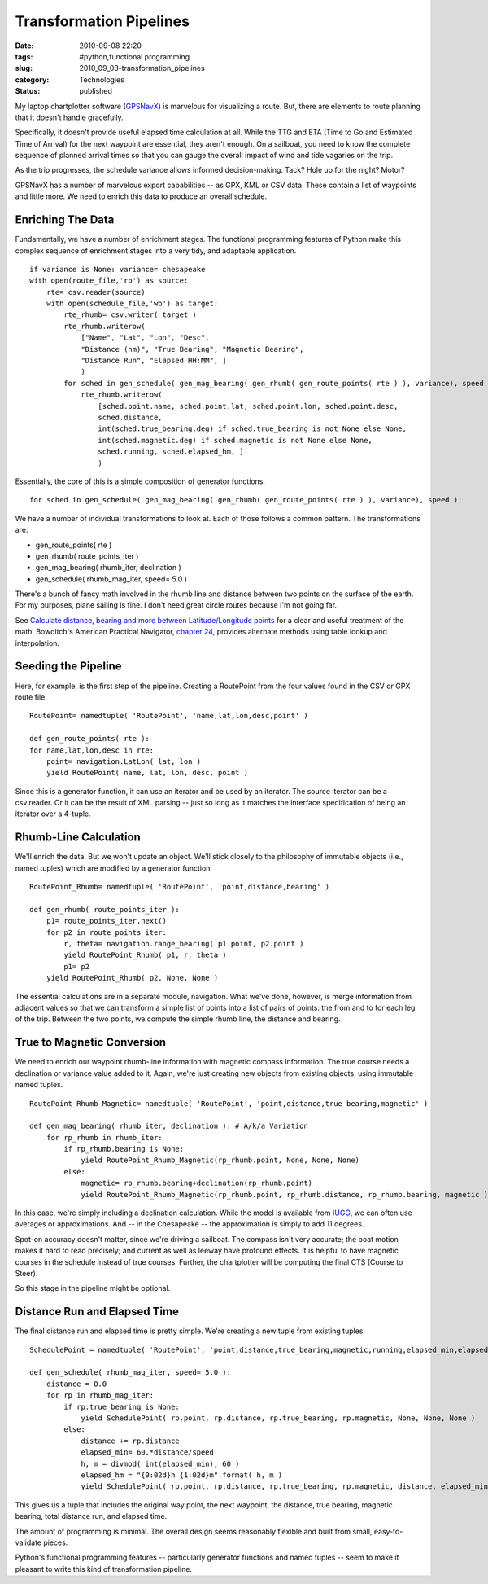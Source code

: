 Transformation Pipelines
========================

:date: 2010-09-08 22:20
:tags: #python,functional programming
:slug: 2010_09_08-transformation_pipelines
:category: Technologies
:status: published

My laptop chartplotter software (`GPSNavX <http://www.gpsnavx.com/>`__)
is marvelous for visualizing a route. But, there are elements to route
planning that it doesn't handle gracefully.

Specifically, it doesn't provide useful elapsed time calculation at
all. While the TTG and ETA (Time to Go and Estimated Time of Arrival)
for the next waypoint are essential, they aren't enough. On a
sailboat, you need to know the complete sequence of planned arrival
times so that you can gauge the overall impact of wind and tide
vagaries on the trip.

As the trip progresses, the schedule variance allows informed
decision-making. Tack? Hole up for the night? Motor?

GPSNavX has a number of marvelous export capabilities -- as GPX, KML
or CSV data. These contain a list of waypoints and little more. We
need to enrich this data to produce an overall schedule.

Enriching The Data
------------------

Fundamentally, we have a number of enrichment stages. The functional
programming features of Python make this complex sequence of
enrichment stages into a very tidy, and adaptable application.

::

    if variance is None: variance= chesapeake
    with open(route_file,'rb') as source:
        rte= csv.reader(source)
        with open(schedule_file,'wb') as target:
            rte_rhumb= csv.writer( target )
            rte_rhumb.writerow(
                ["Name", "Lat", "Lon", "Desc",
                "Distance (nm)", "True Bearing", "Magnetic Bearing",
                "Distance Run", "Elapsed HH:MM", ]
                )
            for sched in gen_schedule( gen_mag_bearing( gen_rhumb( gen_route_points( rte ) ), variance), speed ):
                rte_rhumb.writerow(
                    [sched.point.name, sched.point.lat, sched.point.lon, sched.point.desc,
                    sched.distance,
                    int(sched.true_bearing.deg) if sched.true_bearing is not None else None,
                    int(sched.magnetic.deg) if sched.magnetic is not None else None,
                    sched.running, sched.elapsed_hm, ]
                    )

Essentially, the core of this is a simple composition of generator
functions.

::

    for sched in gen_schedule( gen_mag_bearing( gen_rhumb( gen_route_points( rte ) ), variance), speed ):

We have a number of individual transformations to look at. Each of
those follows a common pattern. The transformations are:

-  gen_route_points( rte )
-  gen_rhumb( route_points_iter )
-  gen_mag_bearing( rhumb_iter, declination )
-  gen_schedule( rhumb_mag_iter, speed= 5.0 )

There's a bunch of fancy math involved in the rhumb line and distance
between two points on the surface of the earth. For my purposes,
plane sailing is fine. I don't need great circle routes because I'm
not going far.

See `Calculate distance, bearing and more between Latitude/Longitude
points <http://www.movable-type.co.uk/scripts/latlong.html>`__ for a
clear and useful treatment of the math. Bowditch's American Practical
Navigator, `chapter
24 <http://www.irbs.com/bowditch/pdf/chapt24.pdf>`__, provides
alternate methods using table lookup and interpolation.

Seeding the Pipeline
--------------------

Here, for example, is the first step of the pipeline. Creating a
RoutePoint from the four values found in the CSV or GPX route file.

::

    RoutePoint= namedtuple( 'RoutePoint', 'name,lat,lon,desc,point' )

    def gen_route_points( rte ):
    for name,lat,lon,desc in rte:
        point= navigation.LatLon( lat, lon )
        yield RoutePoint( name, lat, lon, desc, point )

Since this is a generator function, it can use an iterator and be
used by an iterator. The source iterator can be a csv.reader. Or it
can be the result of XML parsing -- just so long as it matches the
interface specification of being an iterator over a 4-tuple.

Rhumb-Line Calculation
----------------------

We'll enrich the data. But we won't update an object. We'll stick
closely to the philosophy of immutable objects (i.e., named tuples)
which are modified by a generator function.

::

    RoutePoint_Rhumb= namedtuple( 'RoutePoint', 'point,distance,bearing' )

    def gen_rhumb( route_points_iter ):
        p1= route_points_iter.next()
        for p2 in route_points_iter:
            r, theta= navigation.range_bearing( p1.point, p2.point )
            yield RoutePoint_Rhumb( p1, r, theta )
            p1= p2
        yield RoutePoint_Rhumb( p2, None, None )

The essential calculations are in a separate module, navigation. What
we've done, however, is merge information from adjacent values so
that we can transform a simple list of points into a list of pairs of
points: the from and to for each leg of the trip. Between the two
points, we compute the simple rhumb line, the distance and bearing.

True to Magnetic Conversion
---------------------------

We need to enrich our waypoint rhumb-line information with magnetic
compass information. The true course needs a declination or variance
value added to it. Again, we're just creating new objects from
existing objects, using immutable named tuples.

::

    RoutePoint_Rhumb_Magnetic= namedtuple( 'RoutePoint', 'point,distance,true_bearing,magnetic' )

    def gen_mag_bearing( rhumb_iter, declination ): # A/k/a Variation
        for rp_rhumb in rhumb_iter:
            if rp_rhumb.bearing is None:
                yield RoutePoint_Rhumb_Magnetic(rp_rhumb.point, None, None, None)
            else:
                magnetic= rp_rhumb.bearing+declination(rp_rhumb.point)
                yield RoutePoint_Rhumb_Magnetic(rp_rhumb.point, rp_rhumb.distance, rp_rhumb.bearing, magnetic )

In this case, we're simply including a declination calculation. While
the model is available from
`IUGG <http://www.ngdc.noaa.gov/IAGA/vmod/igrf.html>`__, we can often
use averages or approximations. And -- in the Chesapeake -- the
approximation is simply to add 11 degrees.

Spot-on accuracy doesn't matter, since we're driving a sailboat. The
compass isn't very accurate; the boat motion makes it hard to read
precisely; and current as well as leeway have profound effects. It is
helpful to have magnetic courses in the schedule instead of true
courses. Further, the chartplotter will be computing the final CTS
(Course to Steer).

So this stage in the pipeline might be optional.

Distance Run and Elapsed Time
-----------------------------

The final distance run and elapsed time is pretty simple. We're
creating a new tuple from existing tuples.

::

    SchedulePoint = namedtuple( 'RoutePoint', 'point,distance,true_bearing,magnetic,running,elapsed_min,elapsed_hm' )

    def gen_schedule( rhumb_mag_iter, speed= 5.0 ):
        distance = 0.0
        for rp in rhumb_mag_iter:
            if rp.true_bearing is None:
                yield SchedulePoint( rp.point, rp.distance, rp.true_bearing, rp.magnetic, None, None, None )
            else:
                distance += rp.distance
                elapsed_min= 60.*distance/speed
                h, m = divmod( int(elapsed_min), 60 )
                elapsed_hm = "{0:02d}h {1:02d}m".format( h, m )
                yield SchedulePoint( rp.point, rp.distance, rp.true_bearing, rp.magnetic, distance, elapsed_min, elapsed_hm )

This gives us a tuple that includes the original way point, the next
waypoint, the distance, true bearing, magnetic bearing, total
distance run, and elapsed time.

The amount of programming is minimal. The overall design seems
reasonably flexible and built from small, easy-to-validate pieces.

Python's functional programming features -- particularly generator
functions and named tuples -- seem to make it pleasant to write this
kind of transformation pipeline.





